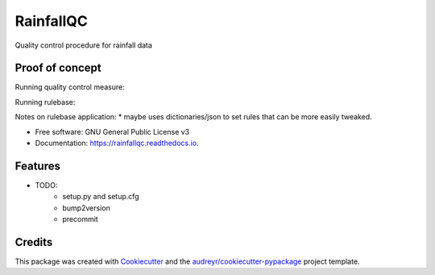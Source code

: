 ==========
RainfallQC
==========

.. image:: https://img.shields.io/pypi/v/RainfallQC.svg
        :target: https://pypi.python.org/pypi/RainfallQC

.. image:: https://readthedocs.org/projects/rainfallqc/badge/?version=latest
        :target: https://rainfallqc.readthedocs.io/en/latest/?version=latest
        :alt: Documentation Status




Quality control procedure for rainfall data


Proof of concept
----------------
Running quality control measure:

.. code-black:: python

        ## Simple qc not dependent external data or neighbours
        cleaned_raingauge_data = rainfall_qc.accumulation_checks.run(data)
        cleaned_raingauge_data = rainfall_qc.comparison_checks.run(data, comparison_data)

        ## Simple qc with flags returned
        cleaned_raingauge_data, returned_flags = rainfall_qc.comparison_checks.run(data, comparison_data, return_flags=True)

        ## Run neighbour checks
        cleaned_raingauge_data = rainfall_qc.neighbour_checks.run(data, gauge_metadata, return_flags=False)

        ## Applying multiple QCs in framework:
        qc_runner = QCRunner()
        qc_runner.set_up_qc(data, "intense_qc_flagging") # will run lots of checks on data and return useful
        qc_runner.run()



Running rulebase:

.. code-black:: python

        formatted_data = rainfall_qc.intense_qc_rulebase.apply_rulebase(rainguage_data, gauge_metadata, CDCC_data)
        formatted_data, flags = rainfall_qc.intense_qc_rulebase.apply_rulebase(rainguage_data, gauge_metadata, CDCC_data, return_flags=True)


Notes on rulebase application:
* maybe uses dictionaries/json to set rules that can be more easily tweaked.



* Free software: GNU General Public License v3
* Documentation: https://rainfallqc.readthedocs.io.


Features
--------

* TODO:
        - setup.py and setup.cfg
        - bump2version
        - precommit

Credits
-------

This package was created with Cookiecutter_ and the `audreyr/cookiecutter-pypackage`_ project template.

.. _Cookiecutter: https://github.com/audreyr/cookiecutter
.. _`audreyr/cookiecutter-pypackage`: https://github.com/audreyr/cookiecutter-pypackage
